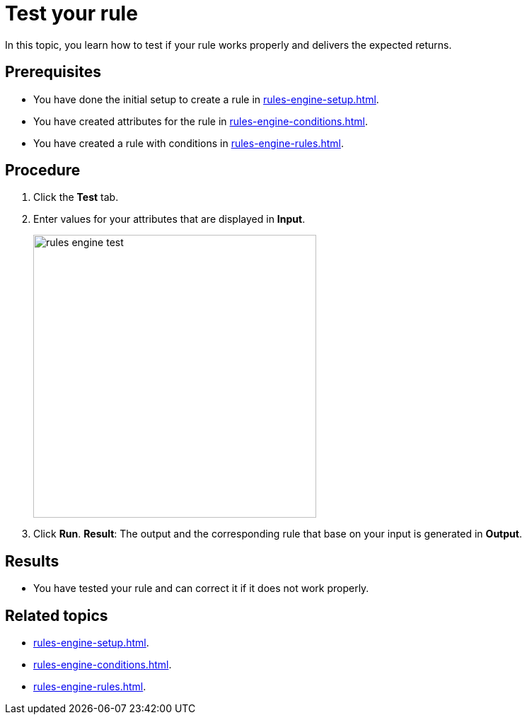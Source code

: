 = Test your rule

In this topic, you learn how to test if your rule works properly and delivers the expected returns.

== Prerequisites
* You have done the initial setup to create a rule in xref:rules-engine-setup.adoc[].
* You have created attributes for the rule in xref:rules-engine-conditions.adoc[].
* You have created a rule with conditions in xref:rules-engine-rules.adoc[].

== Procedure

. Click the *Test* tab.
. Enter values for your attributes that are displayed in *Input*.
+
image::rules-engine-test.png[,400]
. Click *Run*.
*Result*: The output and the corresponding rule that base on your input is generated in *Output*.

== Results
* You have tested your rule and can correct it if it does not work properly.

== Related topics
* xref:rules-engine-setup.adoc[].
* xref:rules-engine-conditions.adoc[].
* xref:rules-engine-rules.adoc[].